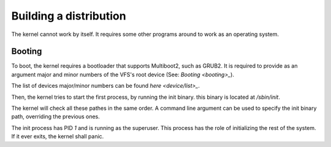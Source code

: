 Building a distribution
***********************

The kernel cannot work by itself. It requires some other programs around to work as an operating system.

Booting
-------

To boot, the kernel requires a bootloader that supports Multiboot2, such as GRUB2. It is required to provide as an argument major and minor numbers of the VFS's root device (See: `Booting <booting>_`).

The list of devices major/minor numbers can be found `here <device/list>_`.

Then, the kernel tries to start the first process, by running the init binary. this binary is located at `/sbin/init`.

The kernel will check all these pathes in the same order. A command line argument can be used to specify the init binary path, overriding the previous ones.

The init process has PID `1` and is running as the superuser. This process has the role of initializing the rest of the system. If it ever exits, the kernel shall panic.
